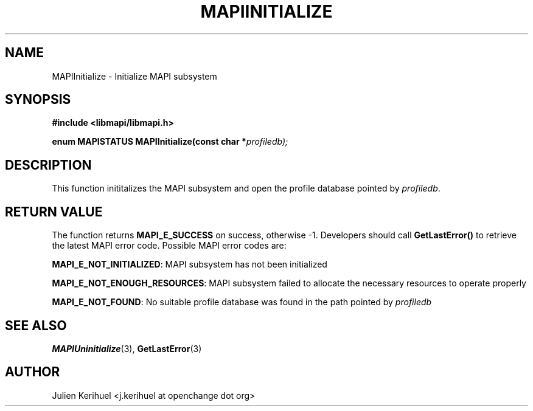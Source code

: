 .\" OpenChange Project Libraries Man Pages
.\"
.\" This manpage is Copyright (C) 2007 Julien Kerihuel;
.\"
.\" Permission is granted to make and distribute verbatim copies of this
.\" manual provided the copyright notice and this permission notice are
.\" preserved on all copies.
.\"
.\" Permission is granted to copy and distribute modified versions of this
.\" manual under the conditions for verbatim copying, provided that the
.\" entire resulting derived work is distributed under the terms of a
.\" permission notice identical to this one.
.\" 
.\" Since the OpenChange and Samba4 libraries are constantly changing, this
.\" manual page may be incorrect or out-of-date.  The author(s) assume no
.\" responsibility for errors or omissions, or for damages resulting from
.\" the use of the information contained herein.  The author(s) may not
.\" have taken the same level of care in the production of this manual,
.\" which is licensed free of charge, as they might when working
.\" professionally.
.\" 
.\" Formatted or processed versions of this manual, if unaccompanied by
.\" the source, must acknowledge the copyright and authors of this work.
.\"
.\" Process this file with
.\" groff -man -Tascii MAPIInitialize.3
.\"

.TH MAPIINITIALIZE 3 2007-04-23 "OpenChange libmapi 0.2" "OpenChange Programmer's Manual"
.SH NAME
MAPIInitialize \- Initialize MAPI subsystem
.SH SYNOPSIS
.nf
.B #include <libmapi/libmapi.h>
.sp
.BI "enum MAPISTATUS MAPIInitialize(const char *" profiledb);
.fi
.SH DESCRIPTION
This function inititalizes the MAPI subsystem and open the profile database pointed by
.IR profiledb .

.SH RETURN VALUE
The function returns
.BI MAPI_E_SUCCESS 
on success, otherwise -1. Developers should call
.B GetLastError()
to retrieve the latest MAPI error code. Possible MAPI error codes are:

.BR "MAPI_E_NOT_INITIALIZED":
MAPI subsystem has not been initialized

.BR "MAPI_E_NOT_ENOUGH_RESOURCES": 
MAPI subsystem failed to allocate the necessary resources to operate properly

.BR "MAPI_E_NOT_FOUND":
No suitable profile database was found in the path pointed by 
.IR profiledb


.SH "SEE ALSO"
.BR MAPIUninitialize (3),
.BR GetLastError (3)

.SH AUTHOR
Julien Kerihuel <j.kerihuel at openchange dot org>
